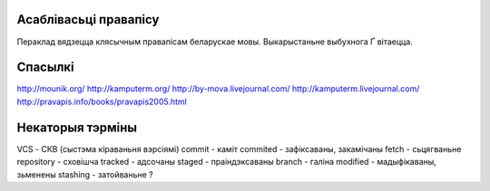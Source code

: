 Асаблівасьці правапісу
======================

Пераклад вядзецца клясычным правапісам беларускае мовы. Выкарыстаньне
выбухнога Ґ вітаецца.

Спасылкі
========

http://mounik.org/
http://kamputerm.org/
http://by-mova.livejournal.com/
http://kamputerm.livejournal.com/
http://pravapis.info/books/pravapis2005.html

Некаторыя тэрміны
=================

VCS - СКВ (сыстэма кіраваньня вэрсіямі)
commit - каміт
commited - зафіксаваны, закамічаны
fetch - сьцягваньне
repository - сховішча
tracked - адсочаны
staged - праіндэксаваны
branch - галіна
modified - мадыфікаваны, зьменены
stashing - затойваньне ?

